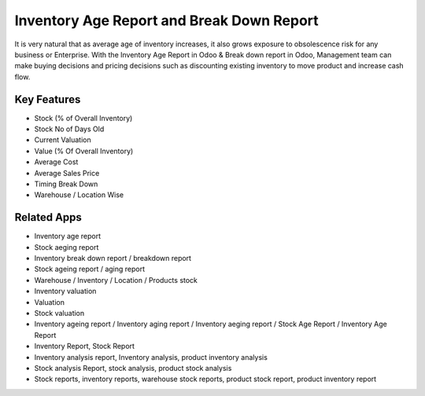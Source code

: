 ==========================================
Inventory Age Report and Break Down Report
==========================================


It is very natural that as average age of inventory increases, it also grows exposure to obsolescence risk for any business or Enterprise. 
With the Inventory Age Report in Odoo & Break down report in Odoo, Management team can make buying decisions and pricing decisions such as discounting existing inventory to move product and increase cash flow.


Key Features
============
* Stock (% of Overall Inventory)
* Stock No of Days Old
* Current Valuation
* Value (% Of Overall Inventory)
* Average Cost
* Average Sales Price
* Timing Break Down
* Warehouse / Location Wise


Related Apps
==========

* Inventory age report
* Stock aeging report
* Inventory break down report / breakdown report 
* Stock ageing report / aging report
* Warehouse / Inventory / Location / Products stock
* Inventory valuation
* Valuation
* Stock valuation 
* Inventory ageing report / Inventory aging report / Inventory aeging report / Stock Age Report / Inventory Age Report
* Inventory Report, Stock Report
* Inventory analysis report, Inventory analysis, product inventory analysis
* Stock analysis Report, stock analysis, product stock analysis
* Stock reports, inventory reports, warehouse stock reports, product stock report, product inventory report
